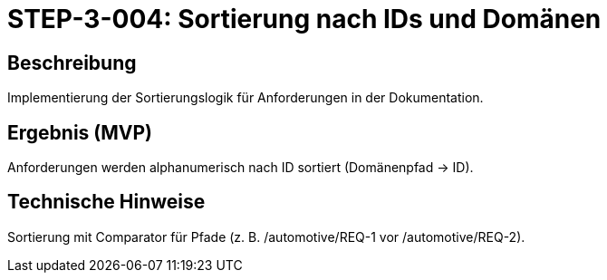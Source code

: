 = STEP-3-004: Sortierung nach IDs und Domänen
:type: Data Processing
:status: Planning
:version: 1.0
:priority: Mittel
:responsible: Documentation Team
:created: 2025-09-14
:labels: sorting, organization, structure
:references: <<depends:STEP-3-003>>, <<enables:STEP-3-005>>, <<implements:REQ-DOC-001>>

== Beschreibung
Implementierung der Sortierungslogik für Anforderungen in der Dokumentation.

== Ergebnis (MVP)
Anforderungen werden alphanumerisch nach ID sortiert (Domänenpfad → ID).

== Technische Hinweise
Sortierung mit Comparator für Pfade (z. B. /automotive/REQ-1 vor /automotive/REQ-2).
